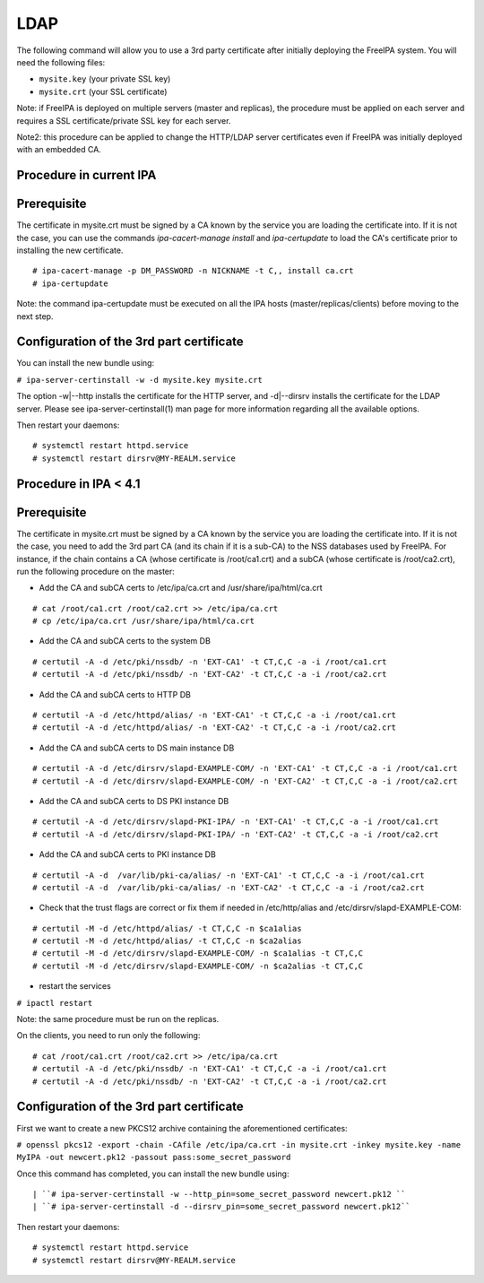 LDAP
====

The following command will allow you to use a 3rd party certificate
after initially deploying the FreeIPA system. You will need the
following files:

-  ``mysite.key`` (your private SSL key)
-  ``mysite.crt`` (your SSL certificate)

Note: if FreeIPA is deployed on multiple servers (master and replicas),
the procedure must be applied on each server and requires a SSL
certificate/private SSL key for each server.

Note2: this procedure can be applied to change the HTTP/LDAP server
certificates even if FreeIPA was initially deployed with an embedded CA.



Procedure in current IPA
------------------------

Prerequisite
----------------------------------------------------------------------------------------------

The certificate in mysite.crt must be signed by a CA known by the
service you are loading the certificate into. If it is not the case, you
can use the commands *ipa-cacert-manage install* and *ipa-certupdate* to
load the CA's certificate prior to installing the new certificate.

::

    # ipa-cacert-manage -p DM_PASSWORD -n NICKNAME -t C,, install ca.crt
    # ipa-certupdate

Note: the command ipa-certupdate must be executed on all the IPA hosts
(master/replicas/clients) before moving to the next step.



Configuration of the 3rd part certificate
----------------------------------------------------------------------------------------------

You can install the new bundle using:

``# ipa-server-certinstall -w -d mysite.key mysite.crt``

The option -w|--http installs the certificate for the HTTP server, and
-d|--dirsrv installs the certificate for the LDAP server. Please see
ipa-server-certinstall(1) man page for more information regarding all
the available options.

Then restart your daemons:

::

    # systemctl restart httpd.service
    # systemctl restart dirsrv@MY-REALM.service



Procedure in IPA < 4.1
----------------------



Prerequisite
----------------------------------------------------------------------------------------------

The certificate in mysite.crt must be signed by a CA known by the
service you are loading the certificate into. If it is not the case, you
need to add the 3rd part CA (and its chain if it is a sub-CA) to the NSS
databases used by FreeIPA. For instance, if the chain contains a CA
(whose certificate is /root/ca1.crt) and a subCA (whose certificate is
/root/ca2.crt), run the following procedure on the master:

-  Add the CA and subCA certs to /etc/ipa/ca.crt and
   /usr/share/ipa/html/ca.crt

::

    # cat /root/ca1.crt /root/ca2.crt >> /etc/ipa/ca.crt
    # cp /etc/ipa/ca.crt /usr/share/ipa/html/ca.crt

-  Add the CA and subCA certs to the system DB

::

    # certutil -A -d /etc/pki/nssdb/ -n 'EXT-CA1' -t CT,C,C -a -i /root/ca1.crt
    # certutil -A -d /etc/pki/nssdb/ -n 'EXT-CA2' -t CT,C,C -a -i /root/ca2.crt

-  Add the CA and subCA certs to HTTP DB

::

    # certutil -A -d /etc/httpd/alias/ -n 'EXT-CA1' -t CT,C,C -a -i /root/ca1.crt
    # certutil -A -d /etc/httpd/alias/ -n 'EXT-CA2' -t CT,C,C -a -i /root/ca2.crt

-  Add the CA and subCA certs to DS main instance DB

::

    # certutil -A -d /etc/dirsrv/slapd-EXAMPLE-COM/ -n 'EXT-CA1' -t CT,C,C -a -i /root/ca1.crt
    # certutil -A -d /etc/dirsrv/slapd-EXAMPLE-COM/ -n 'EXT-CA2' -t CT,C,C -a -i /root/ca2.crt

-  Add the CA and subCA certs to DS PKI instance DB

::

    # certutil -A -d /etc/dirsrv/slapd-PKI-IPA/ -n 'EXT-CA1' -t CT,C,C -a -i /root/ca1.crt
    # certutil -A -d /etc/dirsrv/slapd-PKI-IPA/ -n 'EXT-CA2' -t CT,C,C -a -i /root/ca2.crt

-  Add the CA and subCA certs to PKI instance DB

::

    # certutil -A -d  /var/lib/pki-ca/alias/ -n 'EXT-CA1' -t CT,C,C -a -i /root/ca1.crt
    # certutil -A -d  /var/lib/pki-ca/alias/ -n 'EXT-CA2' -t CT,C,C -a -i /root/ca2.crt

-  Check that the trust flags are correct or fix them if needed in
   /etc/http/alias and /etc/dirsrv/slapd-EXAMPLE-COM:

::

    # certutil -M -d /etc/httpd/alias/ -t CT,C,C -n $ca1alias
    # certutil -M -d /etc/httpd/alias/ -t CT,C,C -n $ca2alias
    # certutil -M -d /etc/dirsrv/slapd-EXAMPLE-COM/ -n $ca1alias -t CT,C,C
    # certutil -M -d /etc/dirsrv/slapd-EXAMPLE-COM/ -n $ca2alias -t CT,C,C

-  restart the services

``# ipactl restart``

Note: the same procedure must be run on the replicas.

On the clients, you need to run only the following:

::

    # cat /root/ca1.crt /root/ca2.crt >> /etc/ipa/ca.crt
    # certutil -A -d /etc/pki/nssdb/ -n 'EXT-CA1' -t CT,C,C -a -i /root/ca1.crt
    # certutil -A -d /etc/pki/nssdb/ -n 'EXT-CA2' -t CT,C,C -a -i /root/ca2.crt



Configuration of the 3rd part certificate
----------------------------------------------------------------------------------------------

First we want to create a new PKCS12 archive containing the
aforementioned certificates:

``# openssl pkcs12 -export -chain -CAfile /etc/ipa/ca.crt -in mysite.crt -inkey mysite.key -name MyIPA -out newcert.pk12 -passout pass:some_secret_password``

Once this command has completed, you can install the new bundle using:

::

   | ``# ipa-server-certinstall -w --http_pin=some_secret_password newcert.pk12 ``
   | ``# ipa-server-certinstall -d --dirsrv_pin=some_secret_password newcert.pk12``

Then restart your daemons:

::

    # systemctl restart httpd.service
    # systemctl restart dirsrv@MY-REALM.service
